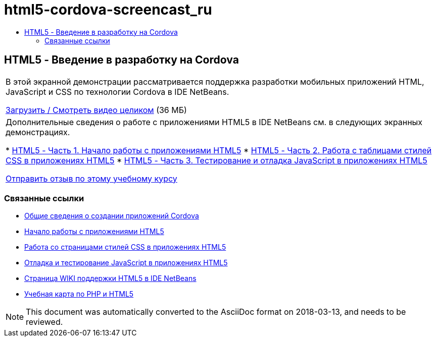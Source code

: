// 
//     Licensed to the Apache Software Foundation (ASF) under one
//     or more contributor license agreements.  See the NOTICE file
//     distributed with this work for additional information
//     regarding copyright ownership.  The ASF licenses this file
//     to you under the Apache License, Version 2.0 (the
//     "License"); you may not use this file except in compliance
//     with the License.  You may obtain a copy of the License at
// 
//       http://www.apache.org/licenses/LICENSE-2.0
// 
//     Unless required by applicable law or agreed to in writing,
//     software distributed under the License is distributed on an
//     "AS IS" BASIS, WITHOUT WARRANTIES OR CONDITIONS OF ANY
//     KIND, either express or implied.  See the License for the
//     specific language governing permissions and limitations
//     under the License.
//

= html5-cordova-screencast_ru
:jbake-type: page
:jbake-tags: old-site, needs-review
:jbake-status: published
:keywords: Apache NetBeans  html5-cordova-screencast_ru
:description: Apache NetBeans  html5-cordova-screencast_ru
:toc: left
:toc-title:

== HTML5 - Введение в разработку на Cordova

|===
|В этой экранной демонстрации рассматривается поддержка разработки мобильных приложений HTML, JavaScript и CSS по технологии Cordova в IDE NetBeans.

link:http://bits.netbeans.org/media/html5-gettingstarted-cordova-final-screencast.mp4[Загрузить / Смотреть видео целиком] (36 МБ)

 

|Дополнительные сведения о работе с приложениями HTML5 в IDE NetBeans см. в следующих экранных демонстрациях.

* link:html5-gettingstarted-screencast.html[HTML5 - Часть 1. Начало работы с приложениями HTML5]
* link:html5-css-screencast.html[HTML5 - Часть 2. Работа с таблицами стилей CSS в приложениях HTML5]
* link:html5-javascript-screencast.html[HTML5 - Часть 3. Тестирование и отладка JavaScript в приложениях HTML5]

link:/about/contact_form.html?to=3&subject=Feedback:%20Video%20of%20Getting%20Started%20with%20Cordova%20Applications[Отправить отзыв по этому учебному курсу]
 
|===

=== Связанные ссылки

* link:../webclient/cordova-gettingstarted.html[Общие сведения о создании приложений Cordova]
* link:../webclient/html5-gettingstarted.html[Начало работы с приложениями HTML5]
* link:../webclient/html5-editing-css.html[Работа со страницами стилей CSS в приложениях HTML5]
* link:../webclient/html5-js-support.html[Отладка и тестирование JavaScript в приложениях HTML5]
* link:http://wiki.netbeans.org/HTML5[Страница WIKI поддержки HTML5 в IDE NetBeans]
* link:../../trails/php.html[Учебная карта по PHP и HTML5]

NOTE: This document was automatically converted to the AsciiDoc format on 2018-03-13, and needs to be reviewed.
